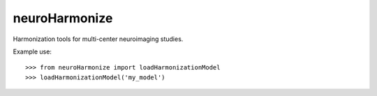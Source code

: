 neuroHarmonize
--------------

Harmonization tools for multi-center neuroimaging studies.

Example use::

    >>> from neuroHarmonize import loadHarmonizationModel
    >>> loadHarmonizationModel('my_model')

